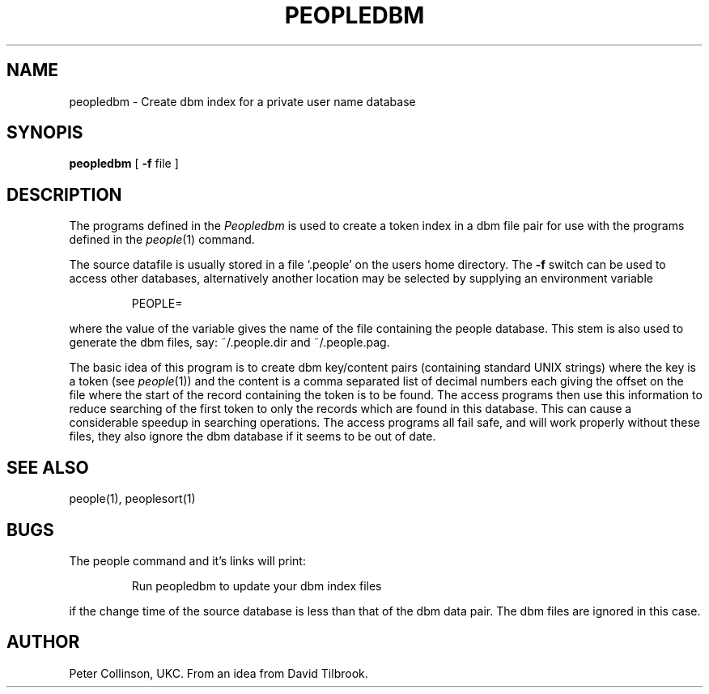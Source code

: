 .TH PEOPLEDBM 1 "6/6/87"
.SH NAME
peopledbm \- Create dbm index for a private user name database
.SH SYNOPIS
.B peopledbm
[
.B \-f
file ]
.SH DESCRIPTION
The programs defined in the
.I Peopledbm
is used to create a token index in a dbm file pair for use with
the programs defined in the
.IR people (1)
command.
.LP
The source datafile is usually stored in a file `.people' on the users home
directory.
The
.B \-f
switch can be used to access other databases, alternatively
another location may be selected by supplying an environment variable
.IP
PEOPLE=
.LP
where the value of the variable gives the name of the file
containing the people database.
This stem is also used to generate the dbm files, say: ~/.people.dir
and ~/.people.pag.
.LP
The basic idea of this program is to create dbm key/content pairs
(containing standard UNIX strings) where the key is a token
(see
.IR people (1))
and the content is a comma separated list of decimal numbers
each giving the offset on the file where the start of the record
containing the token is to be found.
The access programs then use this information to reduce searching
of the first token to only the records which are found in this database.
This can cause a considerable speedup in searching operations.
The access programs all fail safe, and will work properly without these
files, they also ignore the dbm database if it seems to be out of date.
.SH "SEE ALSO"
people(1), peoplesort(1)
.SH BUGS
The people command and it's links will print:
.IP
Run peopledbm to update your dbm index files
.LP
if the change time of the source database is less than that of the
dbm data pair.
The dbm files are ignored in this case.
.SH AUTHOR
Peter Collinson, UKC. From an idea from David Tilbrook.
